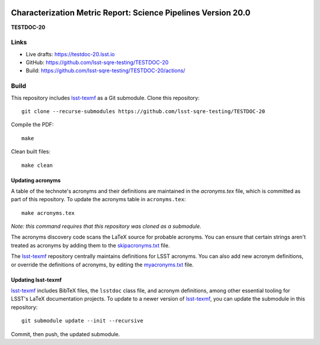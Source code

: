 .. image:: https://img.shields.io/badge/testdoc-20-lsst.io-brightgreen.svg
   :target: https://testdoc-20.lsst.io
.. image:: https://github.com/lsst-sqre-testing/TESTDOC-20/workflows/CI/badge.svg
   :target: https://github.com/lsst-sqre-testing/TESTDOC-20/actions/

##############################################################
Characterization Metric Report: Science Pipelines Version 20.0
##############################################################

**TESTDOC-20**

Links
=====

- Live drafts: https://testdoc-20.lsst.io
- GitHub: https://github.com/lsst-sqre-testing/TESTDOC-20
- Build: https://github.com/lsst-sqre-testing/TESTDOC-20/actions/

Build
=====

This repository includes lsst-texmf_ as a Git submodule.
Clone this repository::

    git clone --recurse-submodules https://github.com/lsst-sqre-testing/TESTDOC-20

Compile the PDF::

    make

Clean built files::

    make clean

Updating acronyms
-----------------

A table of the technote's acronyms and their definitions are maintained in the `acronyms.tex` file, which is committed as part of this repository.
To update the acronyms table in ``acronyms.tex``::

    make acronyms.tex

*Note: this command requires that this repository was cloned as a submodule.*

The acronyms discovery code scans the LaTeX source for probable acronyms.
You can ensure that certain strings aren't treated as acronyms by adding them to the `skipacronyms.txt <./skipacronyms.txt>`_ file.

The lsst-texmf_ repository centrally maintains definitions for LSST acronyms.
You can also add new acronym definitions, or override the definitions of acronyms, by editing the `myacronyms.txt <./myacronyms.txt>`_ file.

Updating lsst-texmf
-------------------

`lsst-texmf`_ includes BibTeX files, the ``lsstdoc`` class file, and acronym definitions, among other essential tooling for LSST's LaTeX documentation projects.
To update to a newer version of `lsst-texmf`_, you can update the submodule in this repository::

   git submodule update --init --recursive

Commit, then push, the updated submodule.

.. _lsst-texmf: https://github.com/lsst/lsst-texmf
